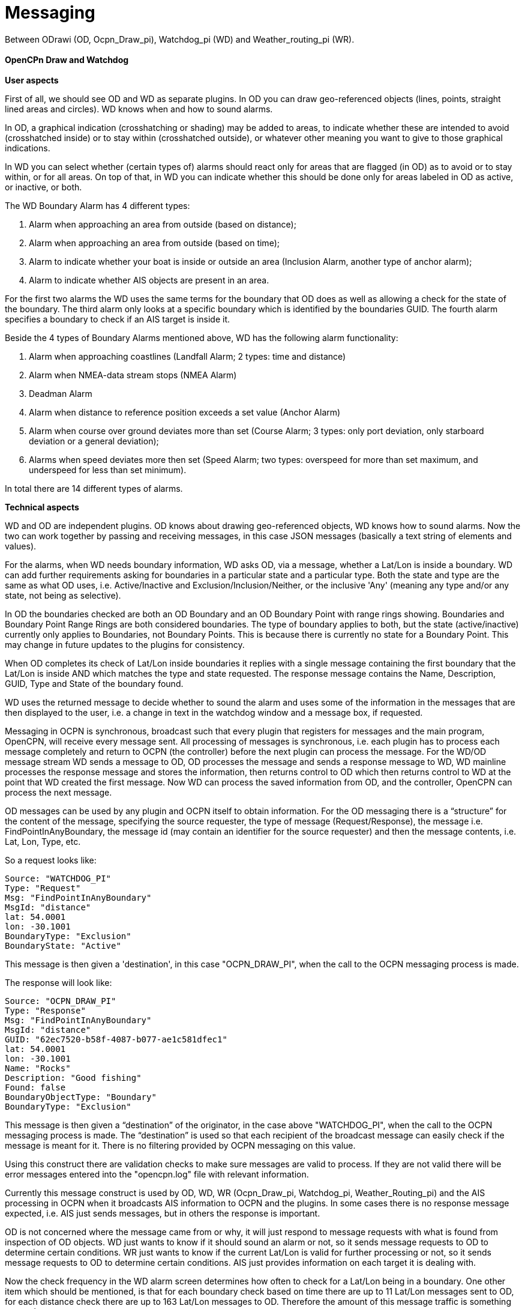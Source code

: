 = Messaging

Between ODrawi (OD, Ocpn_Draw_pi), Watchdog_pi (WD) and
Weather_routing_pi (WR). +
 +
*OpenCPn Draw and Watchdog* +
 +
*User aspects* +

First of all, we should see OD and WD as separate plugins. In OD you can
draw geo-referenced objects (lines, points, straight lined areas and
circles). WD knows when and how to sound alarms. +

In OD, a graphical indication (crosshatching or shading) may be added to
areas, to indicate whether these are intended to avoid (crosshatched
inside) or to stay within (crosshatched outside), or whatever other
meaning you want to give to those graphical indications. +

In WD you can select whether (certain types of) alarms should react only
for areas that are flagged (in OD) as to avoid or to stay within, or for
all areas. On top of that, in WD you can indicate whether this should be
done only for areas labeled in OD as active, or inactive, or both. +

The WD Boundary Alarm has 4 different types:

. Alarm when approaching an area from outside (based on distance);
. Alarm when approaching an area from outside (based on time);
. Alarm to indicate whether your boat is inside or outside an area
(Inclusion Alarm, another type of anchor alarm);
. Alarm to indicate whether AIS objects are present in an area.

For the first two alarms the WD uses the same terms for the boundary
that OD does as well as allowing a check for the state of the boundary.
The third alarm only looks at a specific boundary which is identified by
the boundaries GUID. The fourth alarm specifies a boundary to check if
an AIS target is inside it. +

Beside the 4 types of Boundary Alarms mentioned above, WD has the
following alarm functionality:

. Alarm when approaching coastlines (Landfall Alarm; 2 types: time and
distance)
. Alarm when NMEA-data stream stops (NMEA Alarm)
. Deadman Alarm
. Alarm when distance to reference position exceeds a set value (Anchor
Alarm)
. Alarm when course over ground deviates more than set (Course Alarm; 3
types: only port deviation, only starboard deviation or a general
deviation);
. Alarms when speed deviates more then set (Speed Alarm; two types:
overspeed for more than set maximum, and underspeed for less than set
minimum).

In total there are 14 different types of alarms. +


*Technical aspects* 

WD and OD are independent plugins. OD knows about drawing geo-referenced
objects, WD knows how to sound alarms. Now the two can work together by
passing and receiving messages, in this case JSON messages (basically a
text string of elements and values). +

For the alarms, when WD needs boundary information, WD asks OD, via a
message, whether a Lat/Lon is inside a boundary. WD can add further
requirements asking for boundaries in a particular state and a
particular type. Both the state and type are the same as what OD uses,
i.e. Active/Inactive and Exclusion/Inclusion/Neither, or the inclusive
'Any' (meaning any type and/or any state, not being as selective). +

In OD the boundaries checked are both an OD Boundary and an OD Boundary
Point with range rings showing. Boundaries and Boundary Point Range
Rings are both considered boundaries. The type of boundary applies to
both, but the state (active/inactive) currently only applies to
Boundaries, not Boundary Points. This is because there is currently no
state for a Boundary Point. This may change in future updates to the
plugins for consistency. +

When OD completes its check of Lat/Lon inside boundaries it replies with
a single message containing the first boundary that the Lat/Lon is
inside AND which matches the type and state requested. The response
message contains the Name, Description, GUID, Type and State of the
boundary found. +

WD uses the returned message to decide whether to sound the alarm and
uses some of the information in the messages that are then displayed to
the user, i.e. a change in text in the watchdog window and a message
box, if requested. +

Messaging in OCPN is synchronous, broadcast such that every plugin that
registers for messages and the main program, OpenCPN, will receive every
message sent. All processing of messages is synchronous, i.e. each
plugin has to process each message completely and return to OCPN (the
controller) before the next plugin can process the message. For the
WD/OD message stream WD sends a message to OD, OD processes the message
and sends a response message to WD, WD mainline processes the response
message and stores the information, then returns control to OD which
then returns control to WD at the point that WD created the first
message. Now WD can process the saved information from OD, and the
controller, OpenCPN can process the next message. +

OD messages can be used by any plugin and OCPN itself to obtain
information. For the OD messaging there is a “structure” for the content
of the message, specifying the source requester, the type of message
(Request/Response), the message i.e. FindPointInAnyBoundary, the message
id (may contain an identifier for the source requester) and then the
message contents, i.e. Lat, Lon, Type, etc. +

So a request looks like:

----
Source: "WATCHDOG_PI"
Type: "Request"
Msg: "FindPointInAnyBoundary"
MsgId: "distance"
lat: 54.0001
lon: -30.1001
BoundaryType: "Exclusion"
BoundaryState: "Active"
----

This message is then given a 'destination', in this case "OCPN_DRAW_PI",
when the call to the OCPN messaging process is made. +

The response will look like:

----
Source: "OCPN_DRAW_PI"
Type: "Response"
Msg: "FindPointInAnyBoundary"
MsgId: "distance"
GUID: "62ec7520-b58f-4087-b077-ae1c581dfec1"
lat: 54.0001
lon: -30.1001
Name: "Rocks"
Description: "Good fishing"
Found: false
BoundaryObjectType: "Boundary"
BoundaryType: "Exclusion"
----


This message is then given a “destination” of the originator, in the
case above "WATCHDOG_PI", when the call to the OCPN messaging process is
made.
The “destination” is used so that each recipient of the broadcast
message can easily check if the message is meant for it. There is no
filtering provided by OCPN messaging on this value. +

Using this construct there are validation checks to make sure messages
are valid to process. If they are not valid there will be error messages
entered into the "opencpn.log" file with relevant information. +

Currently this message construct is used by OD, WD, WR (Ocpn_Draw_pi,
Watchdog_pi, Weather_Routing_pi) and the AIS processing in OCPN when it
broadcasts AIS information to OCPN and the plugins. In some cases there
is no response message expected, i.e. AIS just sends messages, but in
others the response is important. +

OD is not concerned where the message came from or why, it will just
respond to message requests with what is found from inspection of OD
objects. WD just wants to know if it should sound an alarm or not, so it
sends message requests to OD to determine certain conditions. WR just
wants to know if the current Lat/Lon is valid for further processing or
not, so it sends message requests to OD to determine certain conditions.
AIS just provides information on each target it is dealing with. +

Now the check frequency in the WD alarm screen determines how often to
check for a Lat/Lon being in a boundary. One other item which should be
mentioned, is that for each boundary check based on time there are up to
11 Lat/Lon messages sent to OD, for each distance check there are up to
163 Lat/Lon messages to OD. Therefore the amount of this message traffic
is something to watch.

Please note that a JSON message does not have a “structure” per se, the
message consists of element/value pairs written as delimited strings.
The elements can occur in any order. So “structure” in the sense used in
this document really refers to required elements.

